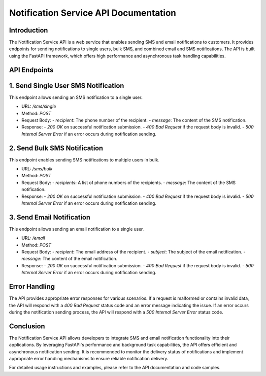 Notification Service API Documentation
=========================================

Introduction
------------

The Notification Service API is a web service that enables sending SMS and email notifications to customers. It provides endpoints for sending notifications to single users, bulk SMS, and combined email and SMS notifications. The API is built using the FastAPI framework, which offers high performance and asynchronous task handling capabilities.

API Endpoints
-------------

1. Send Single User SMS Notification
-----------------------------------

This endpoint allows sending an SMS notification to a single user.

- URL: `/sms/single`
- Method: `POST`
- Request Body:
  - `recipient`: The phone number of the recipient.
  - `message`: The content of the SMS notification.
- Response:
  - `200 OK` on successful notification submission.
  - `400 Bad Request` if the request body is invalid.
  - `500 Internal Server Error` if an error occurs during notification sending.

2. Send Bulk SMS Notification
-----------------------------

This endpoint enables sending SMS notifications to multiple users in bulk.

- URL: `/sms/bulk`
- Method: `POST`
- Request Body:
  - `recipients`: A list of phone numbers of the recipients.
  - `message`: The content of the SMS notification.
- Response:
  - `200 OK` on successful notification submission.
  - `400 Bad Request` if the request body is invalid.
  - `500 Internal Server Error` if an error occurs during notification sending.

3. Send Email Notification
--------------------------

This endpoint allows sending an email notification to a single user.

- URL: `/email`
- Method: `POST`
- Request Body:
  - `recipient`: The email address of the recipient.
  - `subject`: The subject of the email notification.
  - `message`: The content of the email notification.
- Response:
  - `200 OK` on successful notification submission.
  - `400 Bad Request` if the request body is invalid.
  - `500 Internal Server Error` if an error occurs during notification sending.

Error Handling
--------------

The API provides appropriate error responses for various scenarios. If a request is malformed or contains invalid data, the API will respond with a `400 Bad Request` status code and an error message indicating the issue. If an error occurs during the notification sending process, the API will respond with a `500 Internal Server Error` status code.

Conclusion
----------

The Notification Service API allows developers to integrate SMS and email notification functionality into their applications. By leveraging FastAPI's performance and background task capabilities, the API offers efficient and asynchronous notification sending. It is recommended to monitor the delivery status of notifications and implement appropriate error handling mechanisms to ensure reliable notification delivery.

For detailed usage instructions and examples, please refer to the API documentation and code samples.
